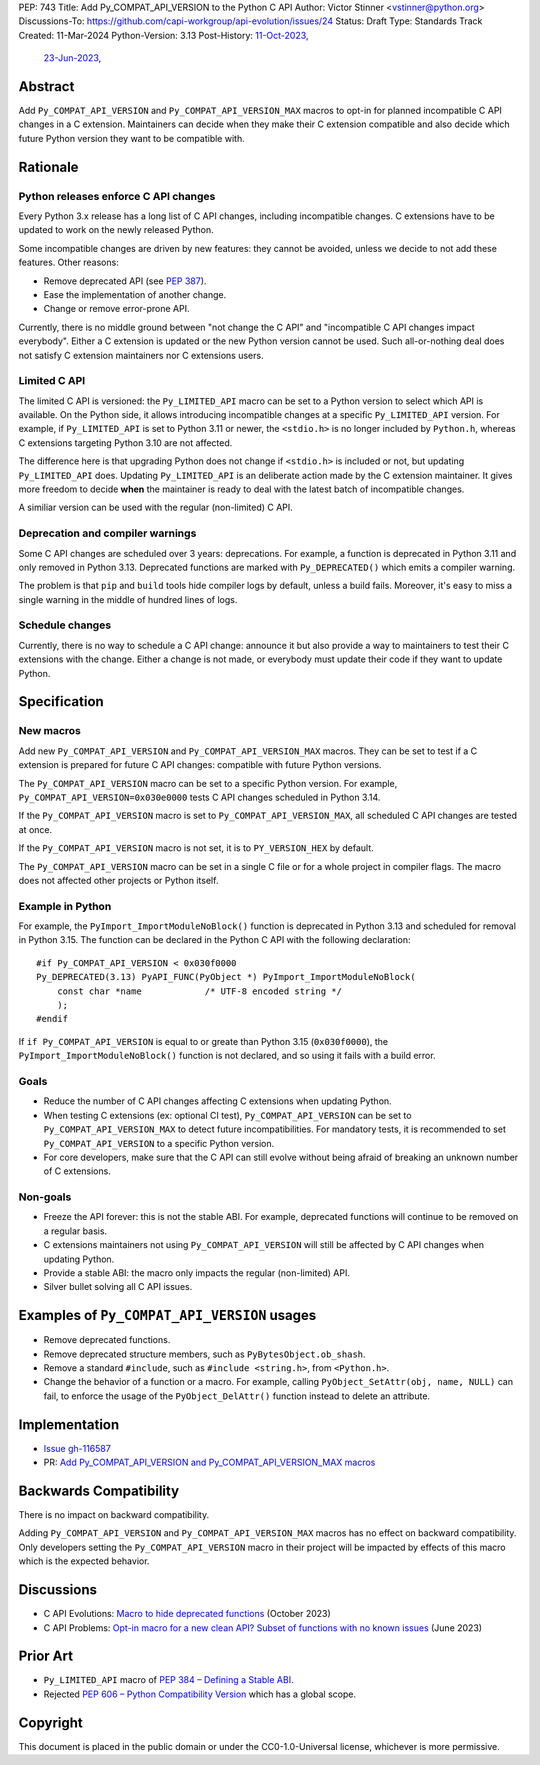 PEP: 743
Title: Add Py_COMPAT_API_VERSION to the Python C API
Author: Victor Stinner <vstinner@python.org>
Discussions-To: https://github.com/capi-workgroup/api-evolution/issues/24
Status: Draft
Type: Standards Track
Created: 11-Mar-2024
Python-Version: 3.13
Post-History: `11-Oct-2023 <https://github.com/capi-workgroup/api-evolution/issues/24>`__,
              `23-Jun-2023  <https://github.com/capi-workgroup/problems/issues/54>`__,


Abstract
========

Add ``Py_COMPAT_API_VERSION`` and ``Py_COMPAT_API_VERSION_MAX`` macros
to opt-in for planned incompatible C API changes in a C extension.
Maintainers can decide when they make their C extension compatible
and also decide which future Python version they want to be compatible
with.


Rationale
=========

Python releases enforce C API changes
-------------------------------------

Every Python 3.x release has a long list of C API changes, including
incompatible changes. C extensions have to be updated to work on the
newly released Python.

Some incompatible changes are driven by new features: they cannot be
avoided, unless we decide to not add these features. Other reasons:

* Remove deprecated API (see :pep:`387`).
* Ease the implementation of another change.
* Change or remove error-prone API.

Currently, there is no middle ground between "not change the C API" and
"incompatible C API changes impact everybody". Either a C extension is
updated or the new Python version cannot be used. Such all-or-nothing
deal does not satisfy C extension maintainers nor C extensions users.


Limited C API
-------------

The limited C API is versioned: the ``Py_LIMITED_API`` macro can be set
to a Python version to select which API is available. On the Python
side, it allows introducing incompatible changes at a specific
``Py_LIMITED_API`` version. For example, if ``Py_LIMITED_API`` is set to
Python 3.11 or newer, the ``<stdio.h>`` is no longer included by
``Python.h``, whereas C extensions targeting Python 3.10 are not
affected.

The difference here is that upgrading Python does not change if
``<stdio.h>`` is included or not, but updating ``Py_LIMITED_API`` does.
Updating ``Py_LIMITED_API`` is an deliberate action made by the C
extension maintainer. It gives more freedom to decide **when** the
maintainer is ready to deal with the latest batch of incompatible
changes.

A similiar version can be used with the regular (non-limited) C API.


Deprecation and compiler warnings
---------------------------------

Some C API changes are scheduled over 3 years: deprecations. For
example, a function is deprecated in Python 3.11 and only removed in
Python 3.13. Deprecated functions are marked with ``Py_DEPRECATED()``
which emits a compiler warning.

The problem is that ``pip`` and ``build`` tools hide compiler logs by
default, unless a build fails.  Moreover, it's easy to miss a single
warning in the middle of hundred lines of logs.

Schedule changes
----------------

Currently, there is no way to schedule a C API change: announce it but
also provide a way to maintainers to test their C extensions with the
change. Either a change is not made, or everybody must update their code
if they want to update Python.


Specification
=============

New macros
----------

Add new ``Py_COMPAT_API_VERSION`` and ``Py_COMPAT_API_VERSION_MAX``
macros. They can be set to test if a C extension is prepared for future
C API changes: compatible with future Python versions.

The ``Py_COMPAT_API_VERSION`` macro can be set to a specific Python
version. For example, ``Py_COMPAT_API_VERSION=0x030e0000`` tests C API
changes scheduled in Python 3.14.

If the ``Py_COMPAT_API_VERSION`` macro is set to
``Py_COMPAT_API_VERSION_MAX``, all scheduled C API changes are tested at
once.

If the ``Py_COMPAT_API_VERSION`` macro is not set, it is to
``PY_VERSION_HEX`` by default.

The ``Py_COMPAT_API_VERSION`` macro can be set in a single C file or for
a whole project in compiler flags. The macro does not affected other
projects or Python itself.


Example in Python
-----------------

For example, the ``PyImport_ImportModuleNoBlock()`` function is
deprecated in Python 3.13 and scheduled for removal in Python 3.15. The
function can be declared in the Python C API with the following
declaration::

    #if Py_COMPAT_API_VERSION < 0x030f0000
    Py_DEPRECATED(3.13) PyAPI_FUNC(PyObject *) PyImport_ImportModuleNoBlock(
        const char *name            /* UTF-8 encoded string */
        );
    #endif

If ``if Py_COMPAT_API_VERSION`` is equal to or greate than Python 3.15
(``0x030f0000``), the ``PyImport_ImportModuleNoBlock()`` function is not
declared, and so using it fails with a build error.

Goals
-----

* Reduce the number of C API changes affecting C extensions when
  updating Python.
* When testing C extensions (ex: optional CI test),
  ``Py_COMPAT_API_VERSION`` can be set to ``Py_COMPAT_API_VERSION_MAX``
  to detect future incompatibilities. For mandatory tests, it is
  recommended to set ``Py_COMPAT_API_VERSION`` to a specific Python
  version.
* For core developers, make sure that the C API can still evolve
  without being afraid of breaking an unknown number of C extensions.

Non-goals
---------

* Freeze the API forever: this is not the stable ABI. For example,
  deprecated functions will continue to be removed on a regular basis.
* C extensions maintainers not using ``Py_COMPAT_API_VERSION`` will
  still be affected by C API changes when updating Python.
* Provide a stable ABI: the macro only impacts the regular (non-limited)
  API.
* Silver bullet solving all C API issues.


Examples of ``Py_COMPAT_API_VERSION`` usages
============================================

* Remove deprecated functions.
* Remove deprecated structure members, such as
  ``PyBytesObject.ob_shash``.
* Remove a standard ``#include``, such as ``#include <string.h>``,
  from ``<Python.h>``.
* Change the behavior of a function or a macro. For example, calling
  ``PyObject_SetAttr(obj, name, NULL)`` can fail, to enforce the usage
  of the ``PyObject_DelAttr()`` function instead to delete an attribute.


Implementation
==============

* `Issue gh-116587 <https://github.com/python/cpython/issues/116587>`_
* PR: `Add Py_COMPAT_API_VERSION and Py_COMPAT_API_VERSION_MAX macros
  <https://github.com/python/cpython/pull/116588>`_


Backwards Compatibility
=======================

There is no impact on backward compatibility.

Adding ``Py_COMPAT_API_VERSION`` and ``Py_COMPAT_API_VERSION_MAX``
macros has no effect on backward compatibility. Only developers setting
the ``Py_COMPAT_API_VERSION`` macro in their project will be impacted by
effects of this macro which is the expected behavior.


Discussions
===========

* C API Evolutions: `Macro to hide deprecated functions
  <https://github.com/capi-workgroup/api-evolution/issues/24>`_
  (October 2023)
* C API Problems: `Opt-in macro for a new clean API? Subset of functions
  with no known issues
  <https://github.com/capi-workgroup/problems/issues/54>`_
  (June 2023)


Prior Art
=========

* ``Py_LIMITED_API`` macro of `PEP 384 – Defining a Stable ABI
  <https://peps.python.org/pep-0384/>`_.
* Rejected `PEP 606 – Python Compatibility Version
  <https://peps.python.org/pep-0606/>`_ which has a global scope.


Copyright
=========

This document is placed in the public domain or under the
CC0-1.0-Universal license, whichever is more permissive.
